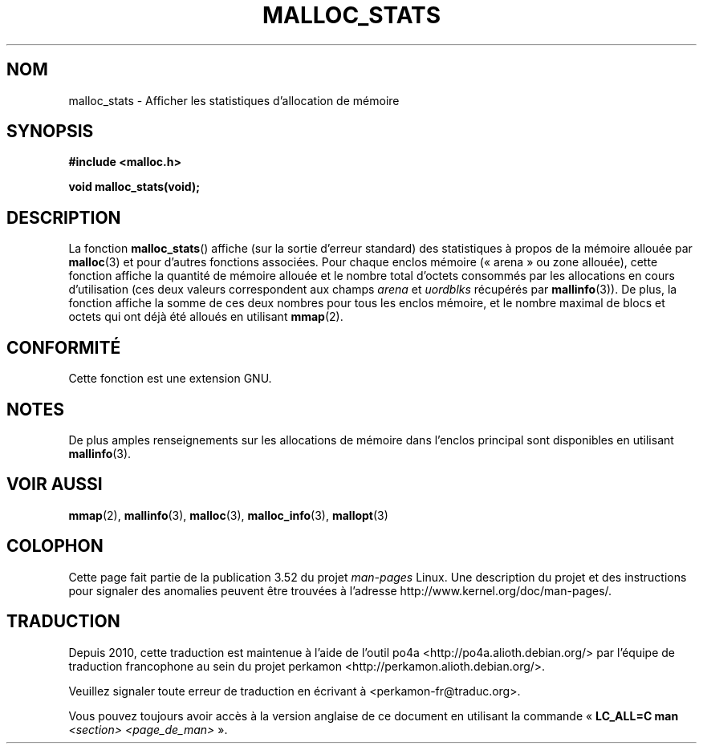 .\" t
.\" Copyright (c) 2012 by Michael Kerrisk <mtk.manpages@gmail.com>
.\"
.\" %%%LICENSE_START(VERBATIM)
.\" Permission is granted to make and distribute verbatim copies of this
.\" manual provided the copyright notice and this permission notice are
.\" preserved on all copies.
.\"
.\" Permission is granted to copy and distribute modified versions of this
.\" manual under the conditions for verbatim copying, provided that the
.\" entire resulting derived work is distributed under the terms of a
.\" permission notice identical to this one.
.\"
.\" Since the Linux kernel and libraries are constantly changing, this
.\" manual page may be incorrect or out-of-date.  The author(s) assume no
.\" responsibility for errors or omissions, or for damages resulting from
.\" the use of the information contained herein.  The author(s) may not
.\" have taken the same level of care in the production of this manual,
.\" which is licensed free of charge, as they might when working
.\" professionally.
.\"
.\" Formatted or processed versions of this manual, if unaccompanied by
.\" the source, must acknowledge the copyright and authors of this work.
.\" %%%LICENSE_END
.\"
.\"*******************************************************************
.\"
.\" This file was generated with po4a. Translate the source file.
.\"
.\"*******************************************************************
.TH MALLOC_STATS 3 "6 mai 2012" Linux "Manuel du programmeur Linux"
.SH NOM
malloc_stats \- Afficher les statistiques d'allocation de mémoire
.SH SYNOPSIS
\fB#include <malloc.h>\fP

\fBvoid malloc_stats(void);\fP
.SH DESCRIPTION
.\" .SH VERSIONS
.\" Available already in glibc 2.0, possibly earlier
La fonction \fBmalloc_stats\fP() affiche (sur la sortie d'erreur standard) des
statistiques à propos de la mémoire allouée par \fBmalloc\fP(3) et pour
d'autres fonctions associées. Pour chaque enclos mémoire («\ arena\ » ou zone
allouée), cette fonction affiche la quantité de mémoire allouée et le nombre
total d'octets consommés par les allocations en cours d'utilisation (ces
deux valeurs correspondent aux champs \fIarena\fP et \fIuordblks\fP récupérés par
\fBmallinfo\fP(3)). De plus, la fonction affiche la somme de ces deux nombres
pour tous les enclos mémoire, et le nombre maximal de blocs et octets qui
ont déjà été alloués en utilisant \fBmmap\fP(2).
.SH CONFORMITÉ
Cette fonction est une extension GNU.
.SH NOTES
De plus amples renseignements sur les allocations de mémoire dans l'enclos
principal sont disponibles en utilisant \fBmallinfo\fP(3).
.SH "VOIR AUSSI"
\fBmmap\fP(2), \fBmallinfo\fP(3), \fBmalloc\fP(3), \fBmalloc_info\fP(3), \fBmallopt\fP(3)
.SH COLOPHON
Cette page fait partie de la publication 3.52 du projet \fIman\-pages\fP
Linux. Une description du projet et des instructions pour signaler des
anomalies peuvent être trouvées à l'adresse
\%http://www.kernel.org/doc/man\-pages/.
.SH TRADUCTION
Depuis 2010, cette traduction est maintenue à l'aide de l'outil
po4a <http://po4a.alioth.debian.org/> par l'équipe de
traduction francophone au sein du projet perkamon
<http://perkamon.alioth.debian.org/>.
.PP
.PP
Veuillez signaler toute erreur de traduction en écrivant à
<perkamon\-fr@traduc.org>.
.PP
Vous pouvez toujours avoir accès à la version anglaise de ce document en
utilisant la commande
«\ \fBLC_ALL=C\ man\fR \fI<section>\fR\ \fI<page_de_man>\fR\ ».
